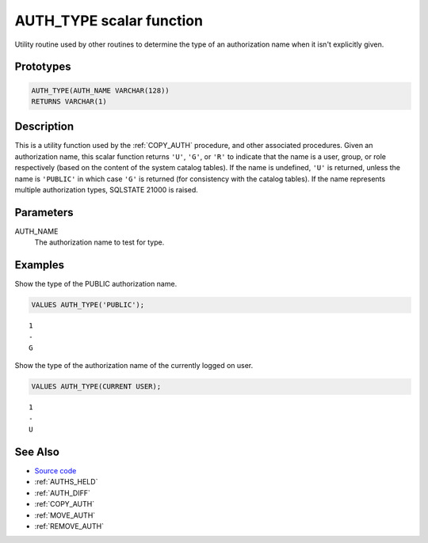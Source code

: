 .. _AUTH_TYPE:

=========================
AUTH_TYPE scalar function
=========================

Utility routine used by other routines to determine the type of an
authorization name when it isn't explicitly given.

Prototypes
==========

.. code-block:: sql

    AUTH_TYPE(AUTH_NAME VARCHAR(128))
    RETURNS VARCHAR(1)

Description
===========

This is a utility function used by the :ref:`COPY_AUTH` procedure, and other
associated procedures. Given an authorization name, this scalar function
returns ``'U'``, ``'G'``, or ``'R'`` to indicate that the name is a user,
group, or role respectively (based on the content of the system catalog
tables). If the name is undefined, ``'U'`` is returned, unless the name is
``'PUBLIC'`` in which case ``'G'`` is returned (for consistency with the
catalog tables). If the name represents multiple authorization types, SQLSTATE
21000 is raised.

Parameters
==========

AUTH_NAME
    The authorization name to test for type.

Examples
========

Show the type of the PUBLIC authorization name.

.. code-block:: sql

    VALUES AUTH_TYPE('PUBLIC');

::

    1
    -
    G


Show the type of the authorization name of the currently logged on user.

.. code-block:: sql

    VALUES AUTH_TYPE(CURRENT USER);

::

    1
    -
    U

See Also
========

* `Source code`_
* :ref:`AUTHS_HELD`
* :ref:`AUTH_DIFF`
* :ref:`COPY_AUTH`
* :ref:`MOVE_AUTH`
* :ref:`REMOVE_AUTH`

.. _Source code: https://github.com/waveform80/db2utils/blob/master/auth.sql#L36
